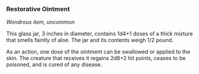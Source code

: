 *** Restorative Ointment
:PROPERTIES:
:CUSTOM_ID: restorative-ointment
:END:
/Wondrous item, uncommon/

This glass jar, 3 inches in diameter, contains 1d4+1 doses of a thick
mixture that smells faintly of aloe. The jar and its contents weigh 1/2
pound.

As an action, one dose of the ointment can be swallowed or applied to
the skin. The creature that receives it regains 2d8+2 hit points, ceases
to be poisoned, and is cured of any disease.
